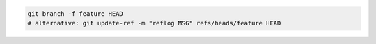 
.. code-block:: bash

    git branch -f feature HEAD
    # alternative: git update-ref -m "reflog MSG" refs/heads/feature HEAD
